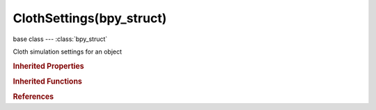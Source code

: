 ClothSettings(bpy_struct)
=========================

.. module:: bpy.types

base class --- :class:`bpy_struct`

.. class:: ClothSettings(bpy_struct)

   Cloth simulation settings for an object

   .. attribute:: air_damping

      Air has normally some thickness which slows falling things down

      :type: float in [0, 10], default 0.0

   .. attribute:: bending_damping

      Damping of bending motion

      :type: float in [0, 1000], default 0.0

   .. attribute:: bending_stiffness

      Wrinkle coefficient (higher = less smaller but more big wrinkles)

      :type: float in [0, 10000], default 0.0

   .. attribute:: bending_stiffness_max

      Maximum bending stiffness value

      :type: float in [0, 10000], default 0.0

   .. attribute:: collider_friction

      :type: float in [0, 1], default 0.0

   .. attribute:: density_strength

      Influence of target density on the simulation

      :type: float in [0, 1], default 0.0

   .. attribute:: density_target

      Maximum density of hair

      :type: float in [0, 10000], default 0.0

   .. data:: effector_weights

      :type: :class:`EffectorWeights`, (readonly)

   .. attribute:: goal_default

      Default Goal (vertex target position) value, when no Vertex Group used

      :type: float in [0, 1], default 0.0

   .. attribute:: goal_friction

      Goal (vertex target position) friction

      :type: float in [0, 50], default 0.0

   .. attribute:: goal_max

      Goal maximum, vertex group weights are scaled to match this range

      :type: float in [0, 1], default 0.0

   .. attribute:: goal_min

      Goal minimum, vertex group weights are scaled to match this range

      :type: float in [0, 1], default 0.0

   .. attribute:: goal_spring

      Goal (vertex target position) spring stiffness

      :type: float in [0, 0.999], default 0.0

   .. attribute:: gravity

      Gravity or external force vector

      :type: float array of 3 items in [-100, 100], default (0.0, 0.0, 0.0)

   .. attribute:: internal_friction

      :type: float in [0, 1], default 0.0

   .. attribute:: mass

      Mass of cloth material

      :type: float in [0, 10], default 0.0

   .. attribute:: pin_stiffness

      Pin (vertex target position) spring stiffness

      :type: float in [0, 50], default 0.0

   .. attribute:: quality

      Quality of the simulation in steps per frame (higher is better quality but slower)

      :type: int in [1, inf], default 0

   .. attribute:: rest_shape_key

      Shape key to use the rest spring lengths from

      :type: :class:`ShapeKey`

   .. attribute:: sewing_force_max

      Maximum sewing force

      :type: float in [0, 10000], default 0.0

   .. attribute:: shrink_max

      Max amount to shrink cloth by

      :type: float in [0, 1], default 0.0

   .. attribute:: shrink_min

      Min amount to shrink cloth by

      :type: float in [0, 1], default 0.0

   .. attribute:: spring_damping

      Damping of cloth velocity (higher = more smooth, less jiggling)

      :type: float in [0, 50], default 0.0

   .. attribute:: structural_stiffness

      Overall stiffness of structure

      :type: float in [0, 10000], default 0.0

   .. attribute:: structural_stiffness_max

      Maximum structural stiffness value

      :type: float in [0, 10000], default 0.0

   .. attribute:: time_scale

      Cloth speed is multiplied by this value

      :type: float in [0, inf], default 0.0

   .. attribute:: use_dynamic_mesh

      Make simulation respect deformations in the base mesh

      :type: boolean, default False

   .. attribute:: use_pin_cloth

      Enable pinning of cloth vertices to other objects/positions

      :type: boolean, default False

   .. attribute:: use_sewing_springs

      Pulls loose edges together

      :type: boolean, default False

   .. attribute:: use_stiffness_scale

      If enabled, stiffness can be scaled along a weight painted vertex group

      :type: boolean, default False

   .. attribute:: vel_damping

      Damp velocity to help cloth reach the resting position faster (1.0 = no damping, 0.0 = fully dampened)

      :type: float in [0, 1], default 0.0

   .. attribute:: vertex_group_bending

      Vertex group for fine control over bending stiffness

      :type: string, default "", (never None)

   .. attribute:: vertex_group_mass

      Vertex Group for pinning of vertices

      :type: string, default "", (never None)

   .. attribute:: vertex_group_shrink

      Vertex Group for shrinking cloth

      :type: string, default "", (never None)

   .. attribute:: vertex_group_structural_stiffness

      Vertex group for fine control over structural stiffness

      :type: string, default "", (never None)

   .. attribute:: voxel_cell_size

      Size of the voxel grid cells for interaction effects

      :type: float in [0.0001, 10000], default 0.1

   .. classmethod:: bl_rna_get_subclass(id, default=None)
   
      :arg id: The RNA type identifier.
      :type id: string
      :return: The RNA type or default when not found.
      :rtype: :class:`bpy.types.Struct` subclass


   .. classmethod:: bl_rna_get_subclass_py(id, default=None)
   
      :arg id: The RNA type identifier.
      :type id: string
      :return: The class or default when not found.
      :rtype: type


.. rubric:: Inherited Properties

.. hlist::
   :columns: 2

   * :class:`bpy_struct.id_data`

.. rubric:: Inherited Functions

.. hlist::
   :columns: 2

   * :class:`bpy_struct.as_pointer`
   * :class:`bpy_struct.driver_add`
   * :class:`bpy_struct.driver_remove`
   * :class:`bpy_struct.get`
   * :class:`bpy_struct.is_property_hidden`
   * :class:`bpy_struct.is_property_readonly`
   * :class:`bpy_struct.is_property_set`
   * :class:`bpy_struct.items`
   * :class:`bpy_struct.keyframe_delete`
   * :class:`bpy_struct.keyframe_insert`
   * :class:`bpy_struct.keys`
   * :class:`bpy_struct.path_from_id`
   * :class:`bpy_struct.path_resolve`
   * :class:`bpy_struct.property_unset`
   * :class:`bpy_struct.type_recast`
   * :class:`bpy_struct.values`

.. rubric:: References

.. hlist::
   :columns: 2

   * :class:`ClothModifier.settings`

